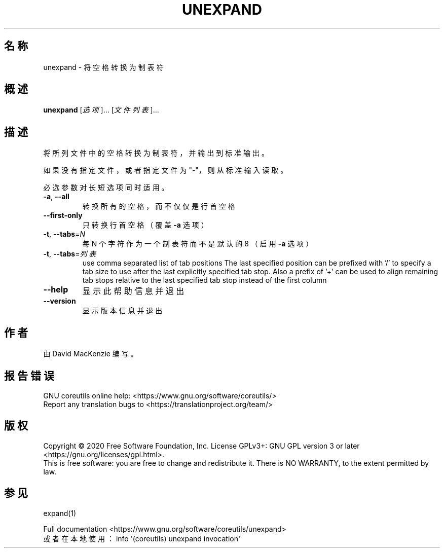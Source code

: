.\" DO NOT MODIFY THIS FILE!  It was generated by help2man 1.47.3.
.\"*******************************************************************
.\"
.\" This file was generated with po4a. Translate the source file.
.\"
.\"*******************************************************************
.TH UNEXPAND 1 "March 2020" "GNU coreutils 8.32" 用户命令
.SH 名称
unexpand \- 将空格转换为制表符
.SH 概述
\fBunexpand\fP [\fI\,选项\/\fP]... [\fI\,文件列表\/\fP]...
.SH 描述
.\" Add any additional description here
.PP
将所列文件中的空格转换为制表符，并输出到标准输出。
.PP
如果没有指定文件，或者指定文件为"\-"，则从标准输入读取。
.PP
必选参数对长短选项同时适用。
.TP 
\fB\-a\fP, \fB\-\-all\fP
转换所有的空格，而不仅仅是行首空格
.TP 
\fB\-\-first\-only\fP
只转换行首空格（覆盖 \fB\-a\fP 选项）
.TP 
\fB\-t\fP, \fB\-\-tabs\fP=\fI\,N\/\fP
每 N 个字符作为一个制表符而不是默认的 8 （启用 \fB\-a\fP 选项）
.TP 
\fB\-t\fP, \fB\-\-tabs\fP=\fI\,列表\/\fP
use comma separated list of tab positions The last specified position can be
prefixed with '/' to specify a tab size to use after the last explicitly
specified tab stop.  Also a prefix of '+' can be used to align remaining tab
stops relative to the last specified tab stop instead of the first column
.TP 
\fB\-\-help\fP
显示此帮助信息并退出
.TP 
\fB\-\-version\fP
显示版本信息并退出
.SH 作者
由 David MacKenzie 编写。
.SH 报告错误
GNU coreutils online help: <https://www.gnu.org/software/coreutils/>
.br
Report any translation bugs to
<https://translationproject.org/team/>
.SH 版权
Copyright \(co 2020 Free Software Foundation, Inc.  License GPLv3+: GNU GPL
version 3 or later <https://gnu.org/licenses/gpl.html>.
.br
This is free software: you are free to change and redistribute it.  There is
NO WARRANTY, to the extent permitted by law.
.SH 参见
expand(1)
.PP
.br
Full documentation <https://www.gnu.org/software/coreutils/unexpand>
.br
或者在本地使用： info \(aq(coreutils) unexpand invocation\(aq
